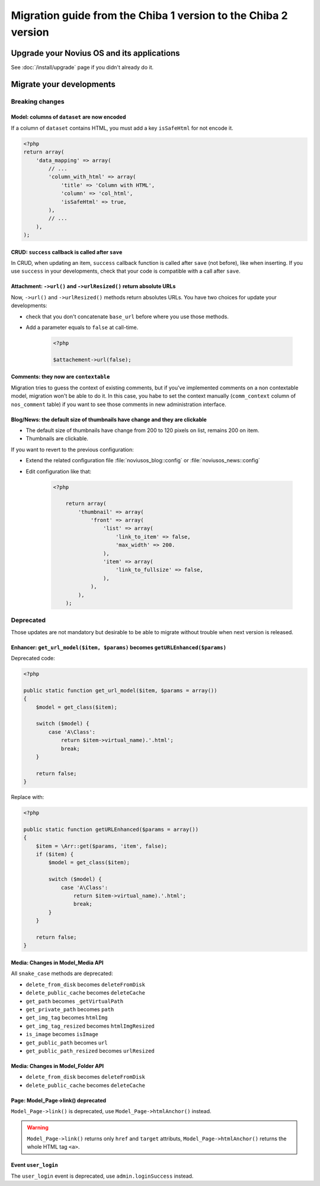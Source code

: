 Migration guide from the Chiba 1 version to the Chiba 2 version
###############################################################

Upgrade your Novius OS and its applications
*******************************************

See :doc:`/install/upgrade` page if you didn't already do it.

Migrate your developments
**************************

Breaking changes
----------------

.. _release/migrate_from_chiba.1_to_chiba.2/model_dataset:

Model: columns of ``dataset`` are now encoded
^^^^^^^^^^^^^^^^^^^^^^^^^^^^^^^^^^^^^^^^^^^^^

If a column of ``dataset`` contains HTML, you must add a key ``isSafeHtml`` for not encode it.

.. code-block:: php

    <?php
    return array(
        'data_mapping' => array(
            // ...
            'column_with_html' => array(
                'title' => 'Column with HTML',
                'column' => 'col_html',
                'isSafeHtml' => true,
            ),
            // ...
        ),
    );

.. seealso:: :ref:`Common configuration for Model <api:php/configuration/application/common>`

.. _release/migrate_from_chiba.1_to_chiba.2/crud_success:

CRUD: ``success`` callback is called after ``save``
^^^^^^^^^^^^^^^^^^^^^^^^^^^^^^^^^^^^^^^^^^^^^^^^^^^

In CRUD, when updating an item, ``success`` callback function is called after ``save`` (not before), like when inserting.
If you use ``success`` in your developments, check that your code is compatible with a call after ``save``.

.. _release/migrate_from_chiba.1_to_chiba.2/attachment:

Attachment: ``->url()`` and ``->urlResized()`` return absolute URLs
^^^^^^^^^^^^^^^^^^^^^^^^^^^^^^^^^^^^^^^^^^^^^^^^^^^^^^^^^^^^^^^^^^^

Now, ``->url()`` and ``->urlResized()`` methods return absolutes URLs. You have two choices for update your developments:

* check that you don't concatenate ``base_url`` before where you use those methods.
* Add a parameter equals to ``false`` at call-time.

    .. code-block:: php

        <?php

        $attachement->url(false);

.. seealso:: :ref:`api:php/classes/attachment`

.. _release/migrate_from_chiba.1_to_chiba.2/comments:

Comments: they now are ``contextable``
^^^^^^^^^^^^^^^^^^^^^^^^^^^^^^^^^^^^^^

Migration tries to guess the context of existing comments, but if you've implemented comments on a non contextable model,
migration won't be able to do it. In this case, you habe to set the context manually (``comm_context`` column of ``nos_comment`` table)
if you want to see those comments in new administration interface.

.. _release/migrate_from_chiba.1_to_chiba.2/blognews:

Blog/News: the default size of thumbnails have change and they are clickable
^^^^^^^^^^^^^^^^^^^^^^^^^^^^^^^^^^^^^^^^^^^^^^^^^^^^^^^^^^^^^^^^^^^^^^^^^^^^

* The default size of thumbnails have change from 200 to 120 pixels on list, remains 200 on item.
* Thumbnails are clickable.

If you want to revert to the previous configuration:

* Extend the related configuration file :file:`noviusos_blog::config` or :file:`noviusos_news::config`
* Edit configuration like that:

    .. code-block:: php

        <?php

            return array(
                'thumbnail' => array(
                    'front' => array(
                        'list' => array(
                            'link_to_item' => false,
                            'max_width' => 200.
                        ),
                        'item' => array(
                            'link_to_fullsize' => false,
                        ),
                    ),
                ),
            );

Deprecated
----------

Those updates are not mandatory but desirable to be able to migrate without trouble when next version is released.

.. _release/migrate_from_chiba.1_to_chiba.2/enhancer:

Enhancer: ``get_url_model($item, $params)`` becomes ``getURLEnhanced($params)``
^^^^^^^^^^^^^^^^^^^^^^^^^^^^^^^^^^^^^^^^^^^^^^^^^^^^^^^^^^^^^^^^^^^^^^^^^^^^^^^^

Deprecated code:

.. code-block:: php

    <?php

    public static function get_url_model($item, $params = array())
    {
        $model = get_class($item);

        switch ($model) {
            case 'A\Class':
                return $item->virtual_name).'.html';
                break;
        }

        return false;
    }

Replace with:

.. code-block:: php

    <?php

    public static function getURLEnhanced($params = array())
    {
        $item = \Arr::get($params, 'item', false);
        if ($item) {
            $model = get_class($item);

            switch ($model) {
                case 'A\Class':
                    return $item->virtual_name).'.html';
                    break;
            }
        }

        return false;
    }

.. _release/migrate_from_chiba.1_to_chiba.2/media:

Media: Changes in Model_Media API
^^^^^^^^^^^^^^^^^^^^^^^^^^^^^^^^^

All ``snake_case`` methods are deprecated:

* ``delete_from_disk`` becomes ``deleteFromDisk``
* ``delete_public_cache`` becomes ``deleteCache``
* ``get_path`` becomes ``_getVirtualPath``
* ``get_private_path`` becomes ``path``
* ``get_img_tag`` becomes ``htmlImg``
* ``get_img_tag_resized`` becomes ``htmlImgResized``
* ``is_image`` becomes ``isImage``
* ``get_public_path`` becomes ``url``
* ``get_public_path_resized`` becomes ``urlResized``

.. seealso:: :ref:`api:php/models/media/model_media/methods`

.. _release/migrate_from_chiba.1_to_chiba.2/media_folder:

Media: Changes in Model_Folder API
^^^^^^^^^^^^^^^^^^^^^^^^^^^^^^^^^^

* ``delete_from_disk`` becomes ``deleteFromDisk``
* ``delete_public_cache`` becomes ``deleteCache``

.. seealso:: :ref:`api:php/models/media/model_folder/methods`

.. _release/migrate_from_chiba.1_to_chiba.2/page_link:

Page: Model_Page->link() deprecated
^^^^^^^^^^^^^^^^^^^^^^^^^^^^^^^^^^^

``Model_Page->link()`` is deprecated, use ``Model_Page->htmlAnchor()`` instead.

.. warning::

    ``Model_Page->link()`` returns only ``href`` and ``target`` attributs, ``Model_Page->htmlAnchor()``
    returns the whole HTML tag ``<a>``.

.. seealso:: :ref:`api:php/models/model_page/methods`

.. _release/migrate_from_chiba.1_to_chiba.2/user_login:

Event ``user_login``
^^^^^^^^^^^^^^^^^^^^

The ``user_login`` event is deprecated, use ``admin.loginSuccess`` instead.

.. seealso:: :ref:`api:php/events/admin.loginSuccess`

